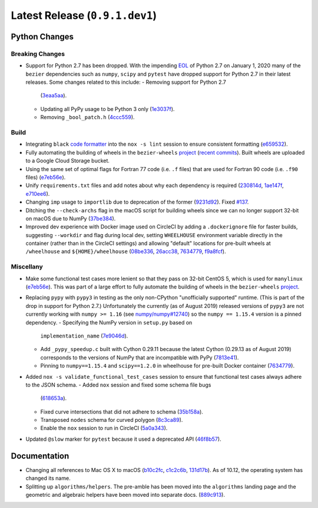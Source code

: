 Latest Release (``0.9.1.dev1``)
===============================

|pypi| |docs|

Python Changes
--------------

Breaking Changes
~~~~~~~~~~~~~~~~

- Support for Python 2.7 has been dropped. With the impending `EOL`_ of Python
  2.7 on January 1, 2020 many of the ``bezier`` dependencies such as
  ``numpy``, ``scipy`` and ``pytest`` have dropped support for Python 2.7 in
  their latest releases. Some changes related to this include:
  - Removing support for Python 2.7
    (`3eaa5aa <https://github.com/dhermes/bezier/commit/3eaa5aaa670d167b2c1340d3d531d5438eaf62cd>`__).
  - Updating all PyPy usage to be Python 3 only
    (`1e3037f <https://github.com/dhermes/bezier/commit/1e3037fce5acdcfa194cac481ee06ef6bcc329e5>`__).
  - Removing ``_bool_patch.h``
    (`4ccc559 <https://github.com/dhermes/bezier/commit/4ccc559e6928f78556c1201f45a2ad7b3b40d7a5>`__).

.. _EOL: https://pythonclock.org/

Build
~~~~~

- Integrating ``black`` `code formatter`_ into the ``nox -s lint`` session
  to ensure consistent formatting
  (`e659532 <https://github.com/dhermes/bezier/commit/e659532747d0433bf3a91198a7baf172ed36f069>`__).
- Fully automating the building of wheels in the ``bezier-wheels`` `project`_
  (`recent commits`_). Built wheels are uploaded to a Google Cloud Storage
  bucket.
- Using the same set of optimal flags for Fortran 77 code (i.e. ``.f`` files)
  that are used for Fortran 90 code (i.e. ``.f90`` files)
  (`e7eb56e <https://github.com/dhermes/bezier/commit/e7eb56e723f13d43f6eae855e6556b4ccbc1edd9>`__).
- Unify ``requirements.txt`` files and add notes about why each dependency is
  required
  (`230814d <https://github.com/dhermes/bezier/commit/230814d67e24f42f967a652ff7e8d81ee2176954>`__,
  `1ae147f <https://github.com/dhermes/bezier/commit/1ae147f81e7a01ba672806a8fd56de25ba2bdcdb>`__,
  `e710ee6 <https://github.com/dhermes/bezier/commit/e710ee6968438cb2462ec8bea8af407159a63925>`__).
- Changing ``imp`` usage to ``importlib`` due to deprecation of the former
  (`9231d92 <https://github.com/dhermes/bezier/commit/9231d92b420df1ed97ae2b159bd0aedf0c1ff888>`__).
  Fixed `#137 <https://github.com/dhermes/bezier/issues/137>`__.
- Ditching the ``--check-archs`` flag in the macOS script for building wheels
  since we can no longer support 32-bit on macOS due to NumPy
  (`37be384 <https://github.com/dhermes/bezier/commit/37be3845750ff0fe9f200f87a8427b05639c3a61>`__).
- Improved dev experience with Docker image used on CircleCI by adding a
  ``.dockerignore`` file for faster builds, suggesting ``--workdir`` and
  flag during local dev, setting ``WHEELHOUSE`` environment variable directly
  in the container (rather than in the CircleCI settings) and allowing
  "default" locations for pre-built wheels at ``/wheelhouse`` and
  ``${HOME}/wheelhouse``
  (`08be336 <https://github.com/dhermes/bezier/commit/08be336efac467beeb7055cfc80996b97482456a>`__,
  `26acc38 <https://github.com/dhermes/bezier/commit/26acc384d857cf9f5ddd8260ef50b7bcffeeb133>`__,
  `7634779 <https://github.com/dhermes/bezier/commit/763477958c73a4eb6ce0f89b6b37887c66c10706>`__,
  `f9a8fcf <https://github.com/dhermes/bezier/commit/f9a8fcf275b244d962fae1e93b223af0c78285cc>`__).

.. _recent commits: https://github.com/dhermes/bezier-wheels/compare/ee008511d5ff2736dfb44f770552e7553b00e8f0...424453f50fbb8f240ca60280b637a278f6e9ad4a
.. _code formatter: https://black.readthedocs.io

Miscellany
~~~~~~~~~~

- Make some functional test cases more lenient so that they pass on 32-bit
  CentOS 5, which is used for ``manylinux``
  (`e7eb56e <https://github.com/dhermes/bezier/commit/e7eb56e723f13d43f6eae855e6556b4ccbc1edd9>`__).
  This was part of a large effort to fully automate the building of wheels in
  the ``bezier-wheels`` `project`_.
- Replacing ``pypy`` with ``pypy3`` in testing as the only non-CPython
  "unofficially supported" runtime. (This is part of the drop in support for
  Python 2.7.) Unfortunately the currently (as of August 2019) released
  versions of ``pypy3`` are not currently working with ``numpy >= 1.16``
  (see `numpy/numpy#12740 <https://github.com/numpy/numpy/issues/12740>`__)
  so the ``numpy == 1.15.4`` version is a pinned dependency.
  - Specifying the NumPy version in ``setup.py`` based on
    ``implementation_name``
    (`7e9046d <https://github.com/dhermes/bezier/commit/7e9046dc9dbe6f448238141221c5a7dff497d8d4>`__).
  - Add ``_pypy_speedup.c`` built with Cython 0.29.11 because the latest
    Cython (0.29.13 as of August 2019) corresponds to the versions of NumPy
    that are incompatible with PyPy
    (`7813e41 <https://github.com/dhermes/bezier/commit/7813e41f7666fa36fbb4a7daf0aa45c2d2bee87f>`__).
  - Pinning to ``numpy==1.15.4`` and ``scipy==1.2.0`` in wheelhouse for
    pre-built Docker container
    (`7634779 <https://github.com/dhermes/bezier/commit/763477958c73a4eb6ce0f89b6b37887c66c10706>`__).
- Added ``nox -s validate_functional_test_cases`` session to ensure that
  functional test cases always adhere to the JSON schema.
  - Added ``nox`` session and fixed some schema file bugs
    (`618653a <https://github.com/dhermes/bezier/commit/618653a0888cc5e91a5fb1959cf5e04f61e5c1cf>`__).
  - Fixed curve intersections that did not adhere to schema
    (`35b158a <https://github.com/dhermes/bezier/commit/35b158a9ad4f8c0ed1d4a3cd07a8c157f33b0639>`__).
  - Transposed ``nodes`` schema for curved polygon
    (`8c3ca89 <https://github.com/dhermes/bezier/commit/8c3ca895512a60c2fe82d8a24ab328244e3abb3f>`__).
  - Enable the ``nox`` session to run in CircleCI
    (`5a0a343 <https://github.com/dhermes/bezier/commit/5a0a343728ac52933b1aadd3c483fb439f2e043a>`__).
- Updated ``@slow`` marker for ``pytest`` because it used a deprecated API
  (`46f8b57 <https://github.com/dhermes/bezier/commit/46f8b57c8b34484236ce1bc9aa9f5ea5fc77c5df>`__).

.. _project: https://github.com/dhermes/bezier-wheels

Documentation
-------------

- Changing all references to Mac OS X to macOS
  (`b10c2fc <https://github.com/dhermes/bezier/commit/b10c2fc1af424e862143ac40d01f7baa65fc8af0>`__,
  `c1c2c6b <https://github.com/dhermes/bezier/commit/c1c2c6b767c40c2eb070ae599a110ecc9fb3e793>`__,
  `131d17b <https://github.com/dhermes/bezier/commit/131d17be3db5546deebff953378252b12b426534>`__).
  As of 10.12, the operating system has changed its name.
- Splitting up ``algorithms/helpers``. The pre-amble has been moved into the
  ``algorithms`` landing page and the geometric and algebraic helpers have been
  moved into separate docs.
  (`889c913 <https://github.com/dhermes/bezier/commit/889c913436b6d01533d8eb1830717620cea725ef>`__).

.. |pypi| image:: https://img.shields.io/pypi/v/bezier/0.9.1.svg
   :target: https://pypi.org/project/bezier/0.9.1/
   :alt: PyPI link to release 0.9.1
.. |docs| image:: https://readthedocs.org/projects/bezier/badge/?version=0.9.1
   :target: https://bezier.readthedocs.io/en/0.9.1/
   :alt: Documentation for release 0.9.1
